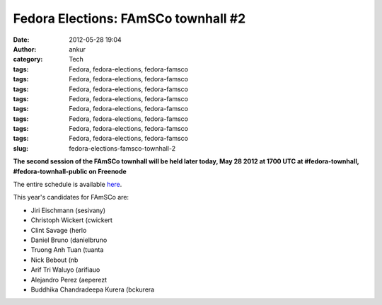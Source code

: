 Fedora Elections: FAmSCo townhall #2
####################################
:date: 2012-05-28 19:04
:author: ankur
:category: Tech
:tags: Fedora, fedora-elections, fedora-famsco
:tags: Fedora, fedora-elections, fedora-famsco
:tags: Fedora, fedora-elections, fedora-famsco
:tags: Fedora, fedora-elections, fedora-famsco
:tags: Fedora, fedora-elections, fedora-famsco
:tags: Fedora, fedora-elections, fedora-famsco
:tags: Fedora, fedora-elections, fedora-famsco
:tags: Fedora, fedora-elections, fedora-famsco
:slug: fedora-elections-famsco-townhall-2

**The second session of the FAmSCo townhall will be held later today,
May 28 2012 at 1700 UTC at #fedora-townhall, #fedora-townhall-public on
Freenode**

The entire schedule is available `here`_.

This year's candidates for FAmSCo are:

-  Jiri Eischmann (sesivany)
-  Christoph Wickert (cwickert
-  Clint Savage (herlo
-  Daniel Bruno (danielbruno
-  Truong Anh Tuan (tuanta
-  Nick Bebout (nb
-  Arif Tri Waluyo (arifiauo
-  Alejandro Perez (aeperezt
-  Buddhika Chandradeepa Kurera (bckurera

.. _here: https://fedoraproject.org/wiki/Elections#Townhall_Schedule
